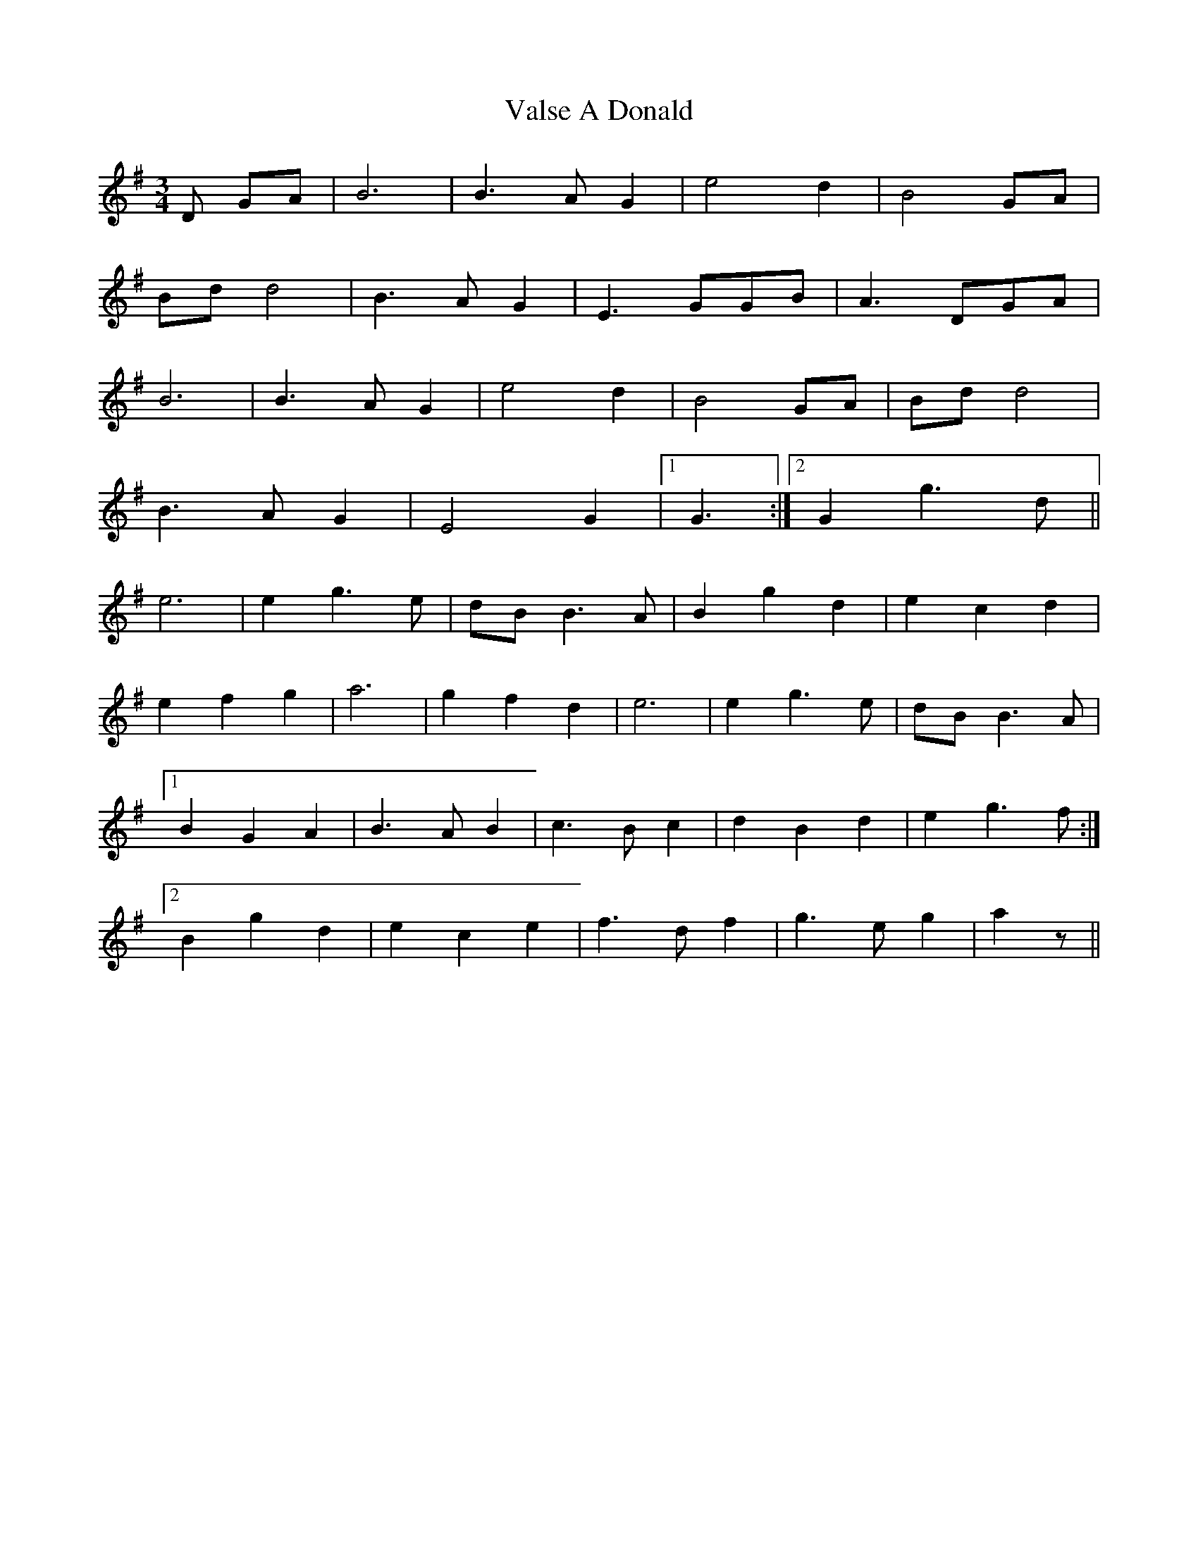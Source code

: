 X: 41728
T: Valse A Donald
R: waltz
M: 3/4
K: Gmajor
D GA|B6|B3A G2|e4d2|B4GA|
Bdd4|B3AG2|E3GGB|A3DGA|
B6|B3A G2|e4d2|B4GA|Bdd4|
B3AG2|E4G2|1 G3:|2 G2g3d||
e6|e2g3e|dBB3A|B2g2d2|e2c2d2|
e2f2g2|a6|g2f2d2|e6|e2g3e|dBB3A|
[1B2G2A2|B3AB2|c3Bc2|d2B2d2|e2g3f:|
[2B2g2d2|e2c2e2|f3df2|g3eg2|a2z||

